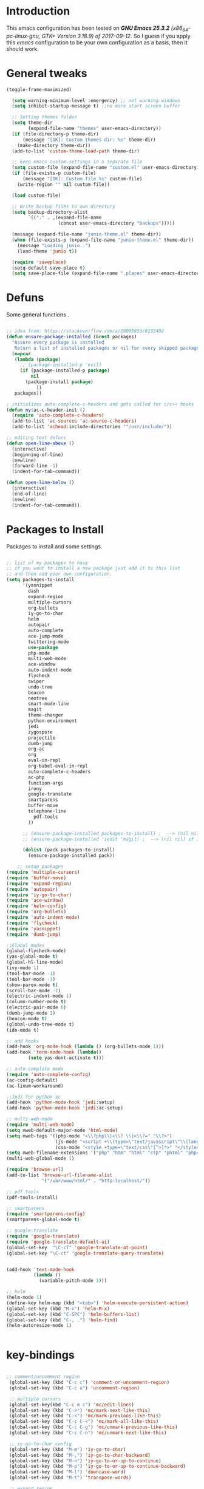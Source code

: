 #+STARTUP: overview 
#+PROPERTY: header-args  :comments yes  :results silent

* Introduction
This emacs configuration has been tested on /*GNU Emacs 25.3.2* (x86_64-pc-linux-gnu, GTK+ Version 3.18.9) of 2017-09-12/.
So I guess if you apply this /emacs/ configuration to be your own configuration as a basis, then it should work.

* General tweaks

#+BEGIN_SRC emacs-lisp
(toggle-frame-maximized)

  (setq warning-minimum-level :emergency) ;; not warning windows
  (setq inhibit-startup-message t) ;;no more start screen buffer

  ;; Setting themes folder
  (setq theme-dir
        (expand-file-name "themes" user-emacs-directory))
  (if (file-directory-p theme-dir)
      (message "[OK]: Custom themes dir: %s" theme-dir)
    (make-directory theme-dir))
  (add-to-list 'custom-theme-load-path theme-dir)

  ;; keep emacs custom-settings in a separate file
  (setq custom-file (expand-file-name "custom.el" user-emacs-directory))
  (if (file-exists-p custom-file)
      (message "[OK]: Custom file %s" custom-file)
    (write-region "" nil custom-file))

  (load custom-file)

  ;; Write backup files to own directory
  (setq backup-directory-alist
        `(("." . ,(expand-file-name
                   (concat user-emacs-directory "backups")))))

  (message (expand-file-name "junio-theme.el" theme-dir))
  (when (file-exists-p (expand-file-name "junio-theme.el" theme-dir))
    (message "Loading junio..")
    (load-theme 'junio t))

  (require 'saveplace)
  (setq-default save-place t)
  (setq save-place-file (expand-file-name ".places" user-emacs-directory))
#+END_SRC

* Defuns

Some general functions .

#+BEGIN_SRC emacs-lisp

  ;; idea from: https://stackoverflow.com/a/10095853/6132402
  (defun ensure-package-installed (&rest packages)
    "Assure every package is installed
     Return a list of installed packages or nil for every skipped package."
    (mapcar
     (lambda (package)
       ;; (package-installed-p 'evil)
       (if (package-installed-p package)
           nil
         (package-install package)
             ))
     packages))

  ; initializes auto-complete-c-headers and gets called for c/c++ hooks
  (defun my:ac-c-header-init ()
    (require 'auto-complete-c-headers)
    (add-to-list 'ac-sources 'ac-source-c-headers)
    (add-to-list 'achead:include-directories '"/usr/include/"))

  ;; editing text defuns
  (defun open-line-above ()
    (interactive)
    (beginning-of-line)
    (newline)
    (forward-line -1)
    (indent-for-tab-command))

  (defun open-line-below ()
    (interactive)
    (end-of-line)
    (newline)
    (indent-for-tab-command))
#+END_SRC

* Packages to Install

Packages to install and some settings.

#+BEGIN_SRC emacs-lisp

  ;; list of my packages to have
  ;; if you want to install a new package just add it to this list
  ;; and then add your own configuration.
  (setq packages-to-install
        '(yasnippet
          dash
          expand-region
          multiple-cursors
          org-bullets
          iy-go-to-char
          helm
          autopair
          auto-complete
          ace-jump-mode
          twittering-mode
          use-package
          php-mode
          multi-web-mode
          ace-window
          auto-indent-mode
          flycheck
          swiper
          undo-tree
          beacon
          neotree
          smart-mode-line
          magit
          theme-changer
          python-environment
          jedi
          zygospore
          projectile
          dumb-jump
          org-ac
          org
          eval-in-repl
          org-babel-eval-in-repl
          auto-complete-c-headers
          ac-php
          function-args
          irony
          google-translate
          smartparens
          buffer-move
          telephone-line
            pdf-tools
          ))

        ;; (ensure-package-installed packages-to-install) ;  --> (nil nil) if iedit and magit are already installed
        ;; (ensure-package-installed 'iedit 'magit) ;  --> (nil nil) if iedit and magit are already installed

        (dolist (pack packages-to-install)
          (ensure-package-installed pack))

      ;; setup packages
  (require 'multiple-cursors)
  (require 'buffer-move)
  (require 'expand-region)
  (require 'autopair)
  (require 'iy-go-to-char)
  (require 'ace-window)
  (require 'helm-config)
  (require 'org-bullets)
  (require 'auto-indent-mode)
  (require 'flycheck)
  (require 'yasnippet)
  (require 'dumb-jump)

  ;;Global modes
  (global-flycheck-mode)
  (yas-global-mode t)
  (global-hl-line-mode)
  (ivy-mode 1)
  (tool-bar-mode -1)
  (tool-bar-mode -1)
  (show-paren-mode t)
  (scroll-bar-mode -1)
  (electric-indent-mode 1)
  (column-number-mode t)
  (electric-pair-mode 0)
  (dumb-jump-mode 1)
  (beacon-mode t)
  (global-undo-tree-mode t)
  (ido-mode t)

  ;; add hooks
  (add-hook 'org-mode-hook (lambda () (org-bullets-mode 1)))
  (add-hook 'term-mode-hook (lambda()
          (setq yas-dont-activate t)))

  ;; auto-complete mode
  (require 'auto-complete-config)
  (ac-config-default)
  (ac-linum-workaround)

  ;;Jedi for python ac
  (add-hook 'python-mode-hook 'jedi:setup)
  (add-hook 'python-mode-hook 'jedi:ac-setup)

  ;; multi-web-mode
  (require 'multi-web-mode)
  (setq mweb-default-major-mode 'html-mode)
  (setq mweb-tags '((php-mode "<\\?php\\|<\\? \\|<\\?=" "\\?>")
                    (js-mode "<script +\\(type=\"text/javascript\"\\|language=\"javascript\"\\)[^>]*>" "</script>")
                    (css-mode "<style +type=\"text/css\"[^>]*>" "</style>")))
  (setq mweb-filename-extensions '("php" "htm" "html" "ctp" "phtml" "php4" "php5"))
  (multi-web-global-mode 1)

  (require 'browse-url)
  (add-to-list 'browse-url-filename-alist
               '("/var/www/html/" . "http:localhost/"))

  ;; pdf tools
  (pdf-tools-install)

  ;; smartparens
  (require 'smartparens-config)
  (smartparens-global-mode t)

  ;; google-translate
  (require 'google-translate)
  (require 'google-translate-default-ui)
  (global-set-key  "\C-cT" 'google-translate-at-point)
  (global-set-key "\C-ct" 'google-translate-query-translate)


  (add-hook 'text-mode-hook
            (lambda ()
              (variable-pitch-mode 1)))

  ;; helm
  (helm-mode 1)
  (define-key helm-map (kbd "<tab>") 'helm-execute-persistent-action)
  (global-set-key (kbd "M-x") 'helm-M-x)
  (global-set-key (kbd "C-SPC") 'helm-buffers-list)
  (global-set-key (kbd "C-, .") 'helm-find)
  (helm-autoresize-mode 1)


#+END_SRC

* key-bindings

#+BEGIN_SRC emacs-lisp

  ;; comment/uncomment region
   (global-set-key (kbd "C-c c") 'comment-or-uncomment-region)
   (global-set-key (kbd "C-c u") 'uncomment-region)

   ;; multiple cursors
   (global-set-key(kbd "C-c m c") 'mc/edit-lines)
   (global-set-key (kbd "C->") 'mc/mark-next-like-this)
   (global-set-key (kbd "C-<") 'mc/mark-previous-like-this)
   (global-set-key (kbd "C-c C-<") 'mc/mark-all-like-this)
   (global-set-key (kbd "C-c C-g") 'mc/unmark-previous-like-this)
   (global-set-key (kbd "C-c C-n") 'mc/unmark-next-like-this)

   ;; iy-go-to-char config
   (global-set-key (kbd "M-m") 'iy-go-to-char)
   (global-set-key (kbd "M-,") 'iy-go-to-char-backward)
   (global-set-key (kbd "M-n") 'iy-go-to-or-up-to-continue)
   (global-set-key (kbd "M-p") 'iy-go-to-or-up-to-continue-backward)
   (global-set-key (kbd "M-l") 'downcase-word)
   (global-set-key (kbd "M-t") 'transpose-words)

   ;; expand region
   (global-set-key (kbd "C-ñ") 'er/expand-region)
   (global-set-key (kbd "C-*") 'pending-delete-mode)
   (global-set-key (kbd "C-?") 'er/contract-region)

   ;; ace-window
   (global-set-key (kbd "M-z") 'ace-window)

   ;; ace jump mod
   (global-set-key (kbd "C-:") 'ace-jump-mode)
   (global-set-key (kbd "C-x x") 'ace-jump-mode-pop-mark)

   ;; move to the last recent buffer
   (global-set-key (kbd "C-x a")  'mode-line-other-buffer)

   ;; compile commands
   (global-set-key (kbd "C-c r") 'recompile)
   (global-set-key (kbd "C-x c") 'compile)

   ;; helm
   (global-set-key (kbd "M-x") 'helm-M-x)
   (global-set-key (kbd "C-SPC") 'helm-buffers-list)
   (global-set-key (kbd "C-, .") 'helm-find)

   ;; move windows, even in org-mode
   (setq is-windows (equal system-type 'windows-nt))

   (global-set-key (kbd "<s-right>") 'windmove-right)
   (global-set-key (kbd "<s-left>") 'windmove-left)
   (global-set-key (kbd "<s-up>") 'windmove-up)
   (global-set-key (kbd "<s-down>") 'windmove-down)

   ;; if we are on windows override windmove bindings
   (when is-windows
     (global-set-key (kbd "<M-right>") 'windmove-right)
     (global-set-key (kbd "<M-left>") 'windmove-left)
     (global-set-key (kbd "<M-up>") 'windmove-up)
     (global-set-key (kbd "<M-down>") 'windmove-down))

    ;; buffer-move
   (global-set-key (kbd "<M-s-down>")   'buf-move-down)
   (global-set-key (kbd "<M-s-left>")   'buf-move-left)
   (global-set-key (kbd "<M-s-right>")  'buf-move-right)
   (global-set-key (kbd "<M-s-up>")     'buf-move-up)

    ;; swipper and ivy for searching regexp
   (global-set-key "\C-s" 'swiper)
   (global-set-key (kbd "<f6>") 'ivy-resume)
   (global-set-key (kbd "<f1> f") 'counsel-describe-function)
   (global-set-key (kbd "<f1> v") 'counsel-describe-variable)
   (global-set-key (kbd "<f1> l") 'counsel-load-library)
   (global-set-key (kbd "<f2> i") 'counsel-info-lookup-symbol)
   (global-set-key (kbd "<f2> u") 'counsel-unicode-char)
   (global-set-key (kbd "C-c g") 'counsel-git)
   (global-set-key (kbd "C-c j") 'counsel-git-grep)
   (global-set-key (kbd "C-c k") 'counsel-ag)
   (global-set-key (kbd "C-x l") 'counsel-locate)
   (global-set-key (kbd "C-S-o") 'counsel-rhythmbox)
   (define-key read-expression-map (kbd "C-r") 'counsel-expression-history)

   ;; smartparens
   (global-set-key (kbd "C-c (") 'wrap-with-brackets)
   (global-set-key (kbd "C-c [" ) 'wrap-with-brackets)
   (global-set-key (kbd "C-c {" ) 'wrap-with-braces)
   (global-set-key (kbd "C-c '" ) 'wrap-with-single-quotes)
   (global-set-key (kbd "C-c \"") 'wrap-with-double-quotes)
   (global-set-key (kbd "C-c _" ) 'wrap-with-underscores)
   (global-set-key (kbd "C-c `" ) 'wrap-with-back-quotes)

   (global-set-key (kbd "M-[") 'sp-backward-unwrap-sexp)
   (global-set-key (kbd "M-]") 'sp-unwrap-sexp)

   ;; magit
   (global-set-key (kbd "C-x g") 'magit-status)
   (global-set-key (kbd "C-x p") 'magit-push)

   ;; focus inmediately on new split window
   (global-set-key "\C-x2" (lambda () (interactive)(split-window-vertically) (other-window 1)))
   (global-set-key "\C-x3" (lambda () (interactive)(split-window-horizontally) (other-window 1)))

#+END_SRC

* Ui stuff

#+BEGIN_SRC emacs-lisp
  (set-face-background 'ac-candidate-face "grey7")
  (set-face-underline 'ac-candidate-face "darkgray")
  (set-face-background 'ac-selection-face "purple4")
  (set-face-foreground 'ac-candidate-face "green")

  ;; apply transparency to emacs
  (add-to-list 'default-frame-alist '(alpha . (95 . 95)))
  (set-frame-parameter nil 'alpha '(95 . 95))

  ;; telephone-line
  (require 'telephone-line)
  (setq telephone-line-primary-left-separator 'telephone-line-cubed-left
        telephone-line-secondary-left-separator 'telephone-line-cubed-hollow-left
        telephone-line-primary-right-separator 'telephone-line-cubed-right
        telephone-line-secondary-right-separator 'telephone-line-cubed-hollow-right)
  (setq telephone-line-height 15
        telephone-line-evil-use-short-tag t)
  (telephone-line-mode 1)


#+END_SRC

* Org mode stuff
#+BEGIN_SRC emacs-lisp

      (require 'ox-latex)
      (setq org-src-fontify-natively t) ;; to see highlighting in org src block
  
    ;; helping with auto-complete on org mode
    (require 'org-ac)
    (org-ac/config-default)

  ;; highlight code in code blocks and enable the evaluation of them
  (org-babel-do-load-languages
     'org-babel-load-languages
     '((R . t)
       (org . t)
       (latex . t)
       (emacs-lisp . t)
       (gnuplot . t)
       (C . t)
       (sh . t)
       (python . t)
       ))
#+END_SRC

